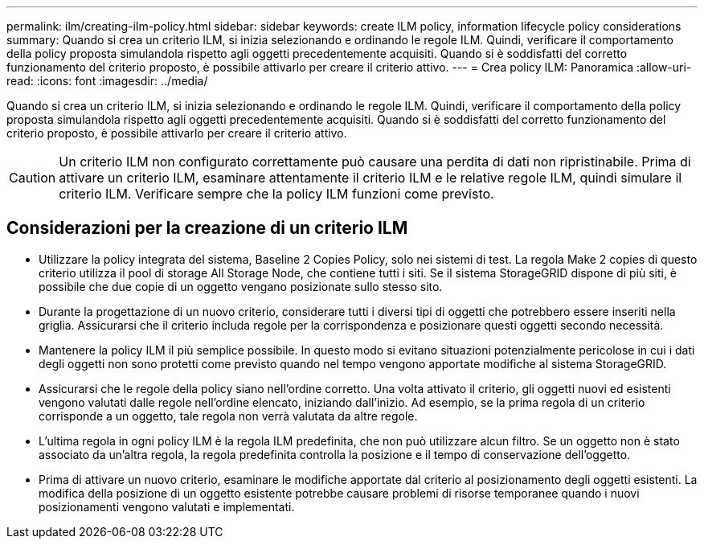 ---
permalink: ilm/creating-ilm-policy.html 
sidebar: sidebar 
keywords: create ILM policy, information lifecycle policy considerations 
summary: Quando si crea un criterio ILM, si inizia selezionando e ordinando le regole ILM. Quindi, verificare il comportamento della policy proposta simulandola rispetto agli oggetti precedentemente acquisiti. Quando si è soddisfatti del corretto funzionamento del criterio proposto, è possibile attivarlo per creare il criterio attivo. 
---
= Crea policy ILM: Panoramica
:allow-uri-read: 
:icons: font
:imagesdir: ../media/


[role="lead"]
Quando si crea un criterio ILM, si inizia selezionando e ordinando le regole ILM. Quindi, verificare il comportamento della policy proposta simulandola rispetto agli oggetti precedentemente acquisiti. Quando si è soddisfatti del corretto funzionamento del criterio proposto, è possibile attivarlo per creare il criterio attivo.


CAUTION: Un criterio ILM non configurato correttamente può causare una perdita di dati non ripristinabile. Prima di attivare un criterio ILM, esaminare attentamente il criterio ILM e le relative regole ILM, quindi simulare il criterio ILM. Verificare sempre che la policy ILM funzioni come previsto.



== Considerazioni per la creazione di un criterio ILM

* Utilizzare la policy integrata del sistema, Baseline 2 Copies Policy, solo nei sistemi di test. La regola Make 2 copies di questo criterio utilizza il pool di storage All Storage Node, che contiene tutti i siti. Se il sistema StorageGRID dispone di più siti, è possibile che due copie di un oggetto vengano posizionate sullo stesso sito.
* Durante la progettazione di un nuovo criterio, considerare tutti i diversi tipi di oggetti che potrebbero essere inseriti nella griglia. Assicurarsi che il criterio includa regole per la corrispondenza e posizionare questi oggetti secondo necessità.
* Mantenere la policy ILM il più semplice possibile. In questo modo si evitano situazioni potenzialmente pericolose in cui i dati degli oggetti non sono protetti come previsto quando nel tempo vengono apportate modifiche al sistema StorageGRID.
* Assicurarsi che le regole della policy siano nell'ordine corretto. Una volta attivato il criterio, gli oggetti nuovi ed esistenti vengono valutati dalle regole nell'ordine elencato, iniziando dall'inizio. Ad esempio, se la prima regola di un criterio corrisponde a un oggetto, tale regola non verrà valutata da altre regole.
* L'ultima regola in ogni policy ILM è la regola ILM predefinita, che non può utilizzare alcun filtro. Se un oggetto non è stato associato da un'altra regola, la regola predefinita controlla la posizione e il tempo di conservazione dell'oggetto.
* Prima di attivare un nuovo criterio, esaminare le modifiche apportate dal criterio al posizionamento degli oggetti esistenti. La modifica della posizione di un oggetto esistente potrebbe causare problemi di risorse temporanee quando i nuovi posizionamenti vengono valutati e implementati.

